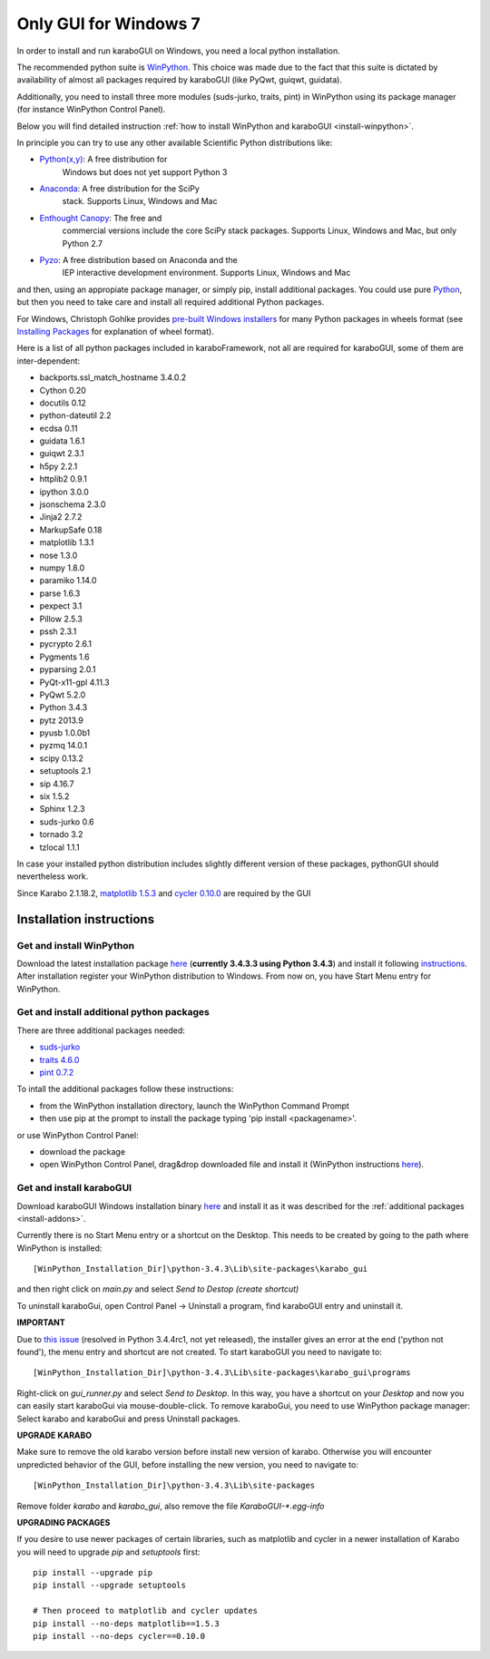 ***********************
 Only GUI for Windows 7
***********************

In order to install and run karaboGUI on Windows, you need a local python
installation.

The recommended python suite is `WinPython
<https://sourceforge.net/projects/winpython/files/WinPython_3.4/3.4.3.3/>`_.
This choice was made due to the fact that this suite is dictated
by availability of almost all packages required by karaboGUI (like PyQwt,
guiqwt, guidata).

Additionally, you need to install three more modules (suds-jurko, traits, pint)
in WinPython using its package manager (for instance WinPython Control
Panel).

Below you will find detailed instruction :ref:`how to install WinPython and
karaboGUI <install-winpython>`.

In principle you can try to use any other available Scientific Python
distributions like:

- `Python(x,y) <https://code.google.com/p/pythonxy/>`_: A free distribution for
   Windows but does not yet support Python 3
- `Anaconda <http://continuum.io/downloads>`_: A free distribution for the SciPy
   stack. Supports Linux, Windows and Mac
- `Enthought Canopy <http://www.enthought.com/products/canopy/>`_: The free and
   commercial versions include the core SciPy stack packages. Supports Linux,
   Windows and Mac, but only Python 2.7
- `Pyzo <http://www.pyzo.org/>`_: A free distribution based on Anaconda and the
   IEP interactive development environment. Supports Linux, Windows and Mac

and then, using an appropiate package manager, or simply pip, install additional
packages.
You could use pure `Python <https://www.python.org/downloads/>`_, but then you
need to take care and install all required additional Python packages.

For Windows, Christoph Gohlke provides
`pre-built Windows installers <http://www.lfd.uci.edu/~gohlke/pythonlibs/>`_
for many Python packages in wheels format
(see `Installing Packages <https://packaging.python.org/en/latest/installing.html>`_
for explanation of wheel format).

Here is a list of all python packages included in karaboFramework, not all are
required for karaboGUI, some of them are inter-dependent:

- backports.ssl_match_hostname 3.4.0.2
- Cython 0.20
- docutils 0.12
- python-dateutil 2.2
- ecdsa 0.11
- guidata 1.6.1
- guiqwt 2.3.1
- h5py 2.2.1
- httplib2 0.9.1
- ipython 3.0.0
- jsonschema 2.3.0
- Jinja2 2.7.2
- MarkupSafe 0.18
- matplotlib 1.3.1
- nose 1.3.0
- numpy 1.8.0
- paramiko 1.14.0
- parse 1.6.3
- pexpect 3.1
- Pillow 2.5.3
- pssh 2.3.1
- pycrypto 2.6.1
- Pygments 1.6
- pyparsing 2.0.1
- PyQt-x11-gpl 4.11.3
- PyQwt 5.2.0
- Python 3.4.3
- pytz 2013.9
- pyusb 1.0.0b1
- pyzmq 14.0.1
- scipy 0.13.2
- setuptools 2.1
- sip 4.16.7
- six 1.5.2
- Sphinx 1.2.3
- suds-jurko 0.6
- tornado 3.2
- tzlocal 1.1.1

In case your installed python distribution includes slightly different version
of these packages, pythonGUI should nevertheless work.

.. warning:
Since Karabo 2.1.18.2, `matplotlib 1.5.3 <https://pypi.python.org/packages/5e/06/6a717e37f0bb331bf152bfeb7ded4060f1188b508631e988c1cdbef5a8ab/matplotlib-1.5.3-cp34-cp34m-win32.whl#md5=c0705c7d2278f557eac4c1c2e75245d5>`_ and `cycler 0.10.0 <https://pypi.python.org/packages/f7/d2/e07d3ebb2bd7af696440ce7e754c59dd546ffe1bbe732c8ab68b9c834e61/cycler-0.10.0-py2.py3-none-any.whl#md5=2820ec00c7dd68487bde1a7cdb165904>`_ are required by the GUI

.. _install-winpython:

Installation instructions
=========================

Get and install WinPython
-------------------------

Download the latest installation package
`here <https://sourceforge.net/projects/winpython/files/WinPython_3.4/3.4.3.3/WinPython-32bit-3.4.3.3.exe/download>`_
(**currently 3.4.3.3 using Python 3.4.3**) and install it following
`instructions <https://github.com/winpython/winpython/wiki/Installation>`_.
After installation register your WinPython distribution to Windows. From now on,
you have Start Menu entry for WinPython.

.. _install-addons:

Get and install additional python packages
------------------------------------------

There are three additional packages needed:

- `suds-jurko <http://pypi.python.org/packages/source/s/suds-jurko/suds-jurko-0.6.zip>`_

- `traits 4.6.0 <https://pypi.python.org/pypi/traits>`_

- `pint 0.7.2 <https://pypi.python.org/pypi/Pint/>`_


To intall the additional packages follow these instructions:

- from the WinPython installation directory, launch the WinPython Command Prompt
- then use pip at the prompt to install the package typing 'pip install <packagename>'.

or use WinPython Control Panel:

- download the package
- open WinPython Control Panel, drag&drop downloaded file and install it
  (WinPython instructions
  `here <https://github.com/winpython/winpython/wiki/Installing-Additional-Packages>`_).


Get and install karaboGUI
-------------------------

Download karaboGUI Windows installation binary
`here <http://exflserv05.desy.de/karabo/karaboGui/>`_ and install it as it was described
for the :ref:`additional packages <install-addons>`.

Currently there is no Start Menu entry or a shortcut on the Desktop. This needs
to be created by going to the path where WinPython is installed::

 [WinPython_Installation_Dir]\python-3.4.3\Lib\site-packages\karabo_gui

and then right click on *main.py* and select *Send to Destop (create shortcut)*

To uninstall karaboGui, open Control Panel -> Uninstall a program, find
karaboGUI entry and uninstall it.


**IMPORTANT**

Due to `this issue <http://bugs.python.org/issue21354>`_
(resolved in Python 3.4.4rc1, not yet released), the installer gives an error at
the end ('python not found'), the menu entry and shortcut are not created. To
start karaboGUI you need to navigate to::

 [WinPython_Installation_Dir]\python-3.4.3\Lib\site-packages\karabo_gui\programs

Right-click on *gui_runner.py* and  select *Send to Desktop*. In this way, you have
a shortcut on your *Desktop* and now you can easily start karaboGui via
mouse-double-click. To remove karaboGui, you need to use WinPython package
manager: Select karabo and karaboGui and press Uninstall packages.

**UPGRADE KARABO**

Make sure to remove the old karabo version before install new version of karabo.
Otherwise you will encounter unpredicted behavior of the GUI, before installing
the new version, you need to navigate to::

 [WinPython_Installation_Dir]\python-3.4.3\Lib\site-packages

Remove folder *karabo* and *karabo_gui*, also remove the file *KaraboGUI-\*.egg-info*

**UPGRADING PACKAGES**

If you desire to use newer packages of certain libraries, such as matplotlib and
cycler in a newer installation of Karabo you will need to upgrade `pip` and
`setuptools` first::

  pip install --upgrade pip
  pip install --upgrade setuptools

  # Then proceed to matplotlib and cycler updates
  pip install --no-deps matplotlib==1.5.3
  pip install --no-deps cycler==0.10.0
